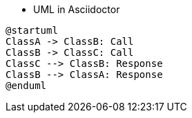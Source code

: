 * UML in Asciidoctor

[plantuml,sequence-sample,png]
----
@startuml
ClassA -> ClassB: Call
ClassB -> ClassC: Call
ClassC --> ClassB: Response
ClassB --> ClassA: Response
@enduml
----
